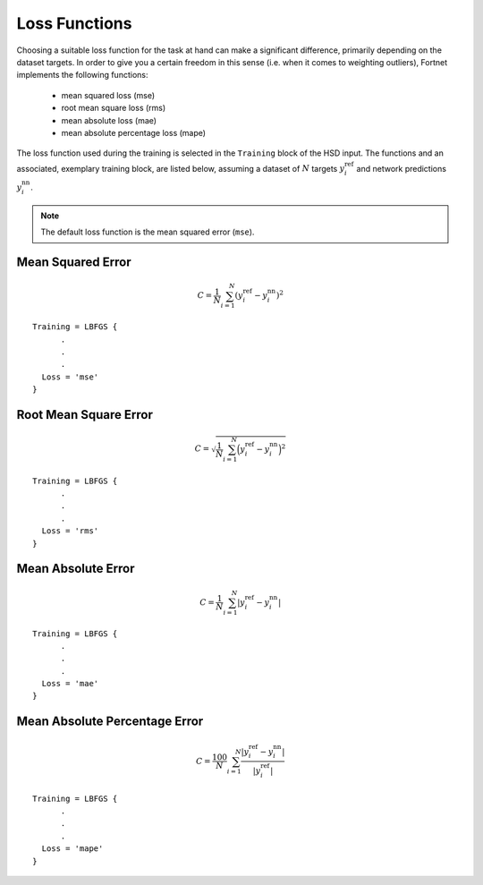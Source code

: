 .. _sec-loss:
.. highlight:: none

##############
Loss Functions
##############

Choosing a suitable loss function for the task at hand can make a significant
difference, primarily depending on the dataset targets. In order to give you a
certain freedom in this sense (i.e. when it comes to weighting outliers),
Fortnet implements the following functions:

  - mean squared loss (mse)
  - root mean square loss (rms)
  - mean absolute loss (mae)
  - mean absolute percentage loss (mape)

The loss function used during the training is selected in the ``Training`` block
of the HSD input. The functions and an associated, exemplary training block, are
listed below, assuming a dataset of :math:`N` targets :math:`y_i^\mathrm{ref}`
and network predictions :math:`y_i^\mathrm{nn}`.

.. note::
   The default loss function is the mean squared error (``mse``). 

Mean Squared Error
==================
.. math::

  \begin{align*}
  C = \frac{1}{N}\sum_{i=1}^N \left(y_i^\mathrm{ref} - y_i^\mathrm{nn}\right)^2
  \end{align*}

::

  Training = LBFGS {
        .
	.
	.
    Loss = 'mse'
  }

Root Mean Square Error
======================
.. math::

  \begin{align*}
  C = \sqrt{\frac{1}{N}\sum_{i=1}^N \Big(y_i^\mathrm{ref} -
  y_i^\mathrm{nn}\Big)^2}
  \end{align*}

::

  Training = LBFGS {
        .
	.
	.
    Loss = 'rms'
  }

Mean Absolute Error
===================
.. math::

  \begin{align*}
  C = \frac{1}{N}\sum_{i=1}^N |y_i^\mathrm{ref} - y_i^\mathrm{nn}|
  \end{align*}

::

  Training = LBFGS {
        .
	.
	.
    Loss = 'mae'
  }

Mean Absolute Percentage Error
==============================
.. math::

  \begin{align*}
  C = \frac{100}{N}\sum_{i=1}^N \frac{|y_i^\mathrm{ref} - y_i^\mathrm{nn}|}
  {|y_i^\mathrm{ref}|}
  \end{align*}

::

  Training = LBFGS {
        .
	.
	.
    Loss = 'mape'
  }
